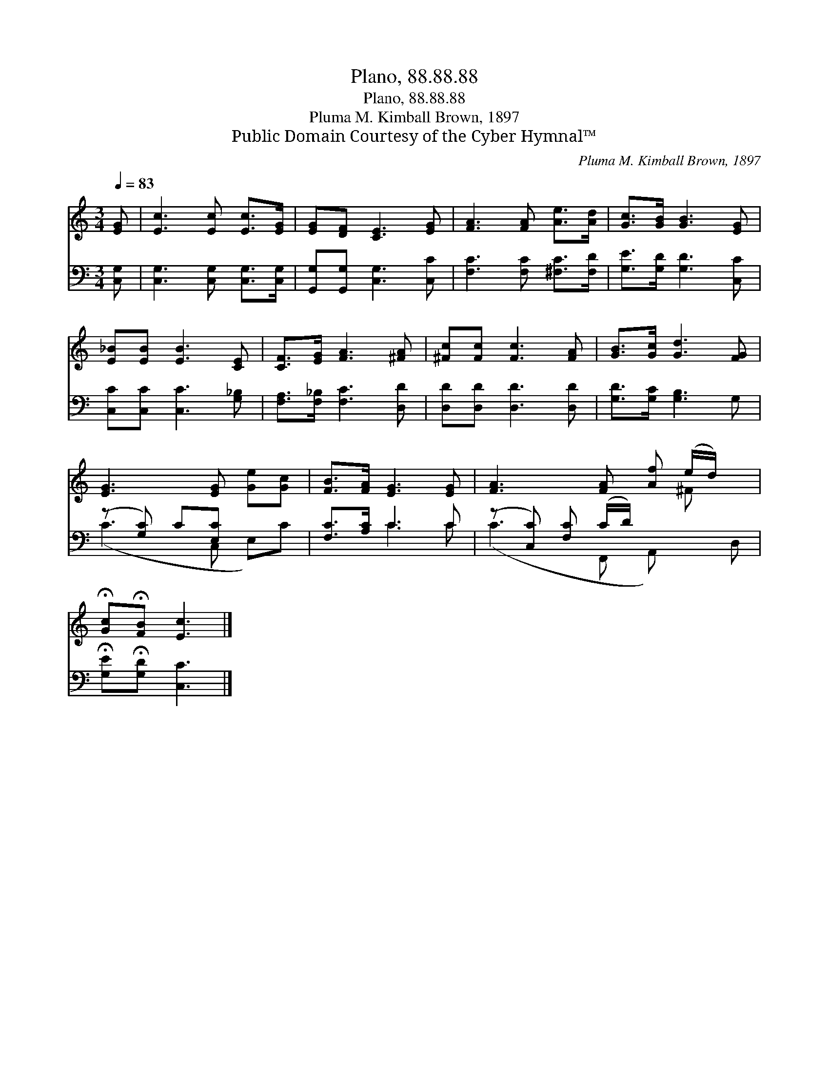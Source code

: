X:1
T:Plano, 88.88.88
T:Plano, 88.88.88
T:Pluma M. Kimball Brown, 1897
T:Public Domain Courtesy of the Cyber Hymnal™
C:Pluma M. Kimball Brown, 1897
Z:Public Domain
Z:Courtesy of the Cyber Hymnal™
%%score ( 1 2 ) ( 3 4 )
L:1/8
Q:1/4=83
M:3/4
K:C
V:1 treble 
V:2 treble 
V:3 bass 
V:4 bass 
V:1
 [EG] | [Ec]3 [Ec] [Ec]>[EG] | [EG][DF] [CE]3 [EG] | [FA]3 [FA] [Ae]>[Ad] | [Gc]>[GB] [GB]3 [EG] | %5
 [E_B][EB] [EB]3 [CE] | [CF]>[EG] [FA]3 [^FA] | [^Fc][Fc] [Fc]3 [FA] | [GB]>[Gc] [Gd]3 [FG] | %9
 [EG]3 [EG] [Ge][Gc] | [FB]>[FA] [EG]3 [EG] | [FA]3 [FA] [Af] (e/d/) x | %12
 !fermata![Gc]!fermata![FB] [Ec]3 |] %13
V:2
 x | x6 | x6 | x6 | x6 | x6 | x6 | x6 | x6 | x6 | x6 | x5 ^F x | x5 |] %13
V:3
 [C,G,] | [C,G,]3 [C,G,] [C,G,]>[C,G,] | [G,,G,][G,,G,] [C,G,]3 [C,C] | [F,C]3 [F,C] [^F,C]>[F,D] | %4
 [G,E]>[G,D] [G,D]3 [C,C] | [C,C][C,C] [C,C]3 [G,_B,] | [F,A,]>[F,_B,] [F,C]3 [D,D] | %7
 [D,D][D,D] [D,D]3 [D,D] | [G,D]>[G,C] [G,B,]3 G, | (z [G,C]) C[E,C] x2 | [F,C]>[A,C] C3 C | %11
 (z [C,C]) [F,C] (C/D/) x3 | !fermata![G,E]!fermata![G,D] [C,C]3 |] %13
V:4
 x | x6 | x6 | x6 | x6 | x6 | x6 | x6 | x6 | (C3 C, E,)C | x2 C3 C | (C3 F,, A,,) x D, | x5 |] %13

